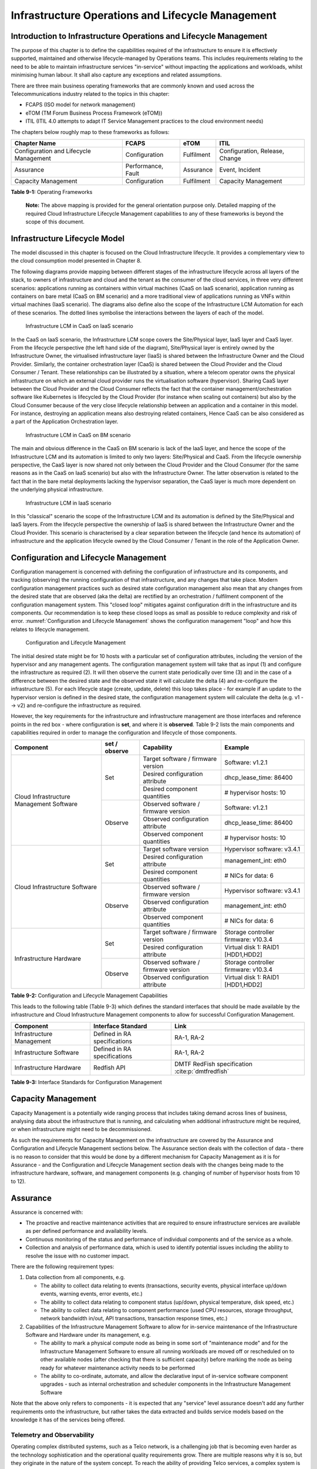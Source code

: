 Infrastructure Operations and Lifecycle Management
==================================================

Introduction to Infrastructure Operations and Lifecycle Management
------------------------------------------------------------------

The purpose of this chapter is to define the capabilities required of the infrastructure to ensure it is effectively
supported, maintained and otherwise lifecycle-managed by Operations teams. This includes requirements relating to the
need to be able to maintain infrastructure services "in-service" without impacting the applications and workloads,
whilst minimising human labour. It shall also capture any exceptions and related assumptions.

There are three main business operating frameworks that are commonly known and used across the Telecommunications
industry related to the topics in this chapter:

-  FCAPS (ISO model for network management)
-  eTOM (TM Forum Business Process Framework (eTOM))
-  ITIL (ITIL 4.0 attempts to adapt IT Service Management practices to the cloud environment needs)

The chapters below roughly map to these frameworks as follows:

====================================== ================== ========== ==============================
Chapter Name                           FCAPS              eTOM       ITIL
====================================== ================== ========== ==============================
Configuration and Lifecycle Management Configuration      Fulfilment Configuration, Release, Change
Assurance                              Performance, Fault Assurance  Event, Incident
Capacity Management                    Configuration      Fulfilment Capacity Management
====================================== ================== ========== ==============================

**Table 9-1:** Operating Frameworks

   **Note:** The above mapping is provided for the general orientation purpose only. Detailed mapping of the required
   Cloud Infrastructure Lifecycle Management capabilities to any of these frameworks is beyond the scope of this
   document.

Infrastructure Lifecycle Model
------------------------------

The model discussed in this chapter is focused on the Cloud Infrastructure lifecycle. It provides a complementary view to 
the cloud consumption model presented in Chapter 8.

The following diagrams provide mapping between different stages of the infrastructure lifecycle across all layers of the
stack, to owners of infrastructure and cloud and the tenant as the consumer of the cloud services, in three very
different scenarios: applications running as containers within virtual machines (CaaS on IaaS scenario), application
running as containers on bare metal (CaaS on BM scenario) and a more traditional view of applications running as VNFs
within virtual machines (IaaS scenario). The diagrams also define also the scope of the Infrastructure LCM Automation for each of
these scenarios. The dotted lines symbolise the interactions between the layers of each of the model.

.. figure:: ../figures/RM-Ch09-LCM-Automation-CaaS-on-IaaS.png
   :name: Infrastructure Automation in CaaS on IaaS scenario
   :alt: "Infrastructure Automation in CaaS on IaaS scenario"

   Infrastructure LCM in CaaS on IaaS scenario

In the CaaS on IaaS scenario, the Infrastructure LCM scope covers the Site/Physical layer,  IaaS layer and CaaS
layer. From the lifecycle perspective (the left hand side of the diagram), Site/Physical layer is entirely owned by the
Infrastructure Owner, the virtualised infrastructure layer (IaaS) is shared between the Infrastructure Owner and the
Cloud Provider. Similarly,  the container orchestration layer (CaaS) is shared between the Cloud Provider and the
Cloud Consumer / Tenant.   These relationships can be illustrated by a situation, where a telecom operator owns the
physical infrastructure on which an external cloud provider runs the virtualisation software (hypervisor).
Sharing CaaS layer between the Cloud Provider and the Cloud Consumer reflects the fact that the container
management/orchestration software like Kubernetes is lifecycled by the Cloud Provider (for instance when scaling out
containers) but also by the Cloud Consumer because of the very close lifecycle relationship between an application and
a container in this model. For instance, destroying an application means also destroying related containers, Hence CaaS
can be also considered as a part of the Application Orchestration layer.

.. figure:: ../figures/RM-Ch09-LCM-Automation-CNF-on-BM.png
   :name: Infrastructure Automation in CaaS on BM scenario
   :alt: "Infrastructure Automation in CaaS on BM scenario"

   Infrastructure LCM in CaaS on BM scenario

The main and obvious difference in the CaaS on BM scenario is lack of the IaaS layer, and hence the scope of the
Infrastructure LCM and its automation is limited to only two layers: Site/Physical and CaaS.  From the lifecycle ownership
perspective, the CaaS layer is now shared not only between the Cloud Provider and the Cloud Consumer (for the same
reasons as in the CaaS on IaaS scenario) but also with the Infrastructure Owner.  The latter observation is related to
the fact that in the bare metal deployments lacking the hypervisor separation, the CaaS layer is much more dependent on
the underlying physical infrastructure.

.. figure:: ../figures/RM-Ch09-LCM-Automation-VNF-on-IaaS.png
   :name: Infrastructure Automation in IaaS scenario
   :alt: "Infrastructure Automation in IaaS scenario"

   Infrastructure LCM in IaaS scenario

In this "classical" scenario the scope of the Infrastructure LCM and its automation is defined by the Site/Physical and IaaS layers.
From the lifecycle perspective the ownership of IaaS is shared between the Infrastructure Owner and the Cloud Provider.
This scenario is characterised by a clear separation between the lifecycle (and hence its automation) of infrastructure
and the application lifecycle owned by the Cloud Consumer / Tenant in the role of the Application Owner.

Configuration and Lifecycle Management
--------------------------------------

Configuration management is concerned with defining the configuration of infrastructure and its components, and tracking
(observing) the running configuration of that infrastructure, and any changes that take place. Modern configuration
management practices such as desired state configuration management also mean that any changes from the desired state
that are observed (aka the delta) are rectified by an orchestration / fulfilment component of the configuration
management system. This "closed loop" mitigates against configuration drift in the infrastructure and its components.
Our recommendation is to keep these closed loops as small as possible to reduce complexity and risk of error.
:numref:`Configuration and Lifecycle Management` shows the configuration management "loop" and how this relates to
lifecycle management.

.. figure:: ../figures/ch09_config_mgmt.png
   :name: Configuration and Lifecycle Management
   :alt: "Configuration and Lifecycle Management"

   Configuration and Lifecycle Management

The initial desired state might be for 10 hosts with a particular set of configuration attributes, including the version
of the hypervisor and any management agents. The configuration management system will take that as input (1) and
configure the infrastructure as required (2). It will then observe the current state periodically over time (3) and in
the case of a difference between the desired state and the observed state it will calculate the delta (4) and
re-configure the infrastructure (5). For each lifecycle stage (create, update, delete) this loop takes place - for
example if an update to the hypervisor version is defined in the desired state, the configuration management system will
calculate the delta (e.g. v1 --> v2) and re-configure the infrastructure as required.

However, the key requirements for the infrastructure and infrastructure management are those interfaces and reference
points in the red box - where configuration is **set**, and where it is **observed**. Table 9-2 lists the main
components and capabilities required in order to manage the configuration and lifecycle of those components.

+---------------------------------+---------------+---------------------------------+-----------------------------+
| Component                       | set / observe | Capability                      | Example                     |
+=================================+===============+=================================+=============================+
| Cloud Infrastructure Management | Set           | Target software / firmware      | Software: v1.2.1            |
| Software                        |               | version                         |                             |
|                                 |               +---------------------------------+-----------------------------+
|                                 |               | Desired configuration attribute | dhcp_lease_time: 86400      |
|                                 |               +---------------------------------+-----------------------------+
|                                 |               | Desired component quantities    | # hypervisor hosts: 10      |
|                                 +---------------+---------------------------------+-----------------------------+
|                                 | Observe       | Observed software / firmware    | Software: v1.2.1            |
|                                 |               | version                         |                             |
|                                 |               +---------------------------------+-----------------------------+
|                                 |               | Observed configuration attribute| dhcp_lease_time: 86400      |
|                                 |               +---------------------------------+-----------------------------+
|                                 |               | Observed component quantities   | # hypervisor hosts: 10      |
+---------------------------------+---------------+---------------------------------+-----------------------------+
| Cloud Infrastructure Software   | Set           | Target software version         | Hypervisor software: v3.4.1 |
|                                 |               +---------------------------------+-----------------------------+
|                                 |               | Desired configuration attribute | management_int: eth0        |
|                                 |               +---------------------------------+-----------------------------+
|                                 |               | Desired component quantities    | # NICs for data: 6          |
|                                 +---------------+---------------------------------+-----------------------------+
|                                 | Observe       | Observed software / firmware    | Hypervisor software: v3.4.1 |
|                                 |               | version                         |                             |
|                                 |               +---------------------------------+-----------------------------+
|                                 |               | Observed configuration attribute| management_int: eth0        |
|                                 |               +---------------------------------+-----------------------------+
|                                 |               | Observed component quantities   | # NICs for data: 6          |
+---------------------------------+---------------+---------------------------------+-----------------------------+
| Infrastructure Hardware         | Set           | Target software / firmware      | Storage controller firmware:|
|                                 |               | version                         | v10.3.4                     |
|                                 |               +---------------------------------+-----------------------------+
|                                 |               | Desired configuration attribute | Virtual disk 1: RAID1       |
|                                 |               |                                 | [HDD1,HDD2]                 |
|                                 +---------------+---------------------------------+-----------------------------+
|                                 | Observe       | Observed software / firmware    | Storage controller firmware:|
|                                 |               | version                         | v10.3.4                     |
|                                 |               +---------------------------------+-----------------------------+
|                                 |               | Observed configuration attribute| Virtual disk 1: RAID1       |
|                                 |               |                                 | [HDD1,HDD2]                 |
+---------------------------------+---------------+---------------------------------+-----------------------------+

**Table 9-2:** Configuration and Lifecycle Management Capabilities

This leads to the following table (Table 9-3) which defines the standard interfaces that should be made available by the
infrastructure and Cloud Infrastructure Management components to allow for successful Configuration Management.

========================= ============================ ===============================
Component                 Interface Standard           Link
========================= ============================ ===============================
Infrastructure Management Defined in RA specifications RA-1, RA-2
Infrastructure Software   Defined in RA specifications RA-1, RA-2
Infrastructure Hardware   Redfish API                  DMTF RedFish specification :cite:p:`dmtfredfish`
========================= ============================ ===============================

**Table 9-3:** Interface Standards for Configuration Management

Capacity Management
-------------------

Capacity Management is a potentially wide ranging process that includes taking demand across lines of business,
analysing data about the infrastructure that is running, and calculating when additional infrastructure might be
required, or when infrastructure might need to be decommissioned.

As such the requirements for Capacity Management on the infrastructure are covered by the Assurance and Configuration
and Lifecycle Management sections below. The Assurance section deals with the collection of data - there is no reason to
consider that this would be done by a different mechanism for Capacity Management as it is for Assurance - and the
Configuration and Lifecycle Management section deals with the changes being made to the infrastructure hardware,
software, and management components (e.g. changing of number of hypervisor hosts from 10 to 12).


Assurance
---------

Assurance is concerned with:

- The proactive and reactive maintenance activities that are required to ensure infrastructure services are available
  as per defined performance and availability levels.
- Continuous monitoring of the status and performance of individual components and of the service as a whole.
- Collection and analysis of performance data, which is used to identify potential issues including the ability to
  resolve the issue with no customer impact.

There are the following requirement types:

1. Data collection from all components, e.g.

   - The ability to collect data relating to events (transactions, security events, physical interface up/down events,
     warning events, error events, etc.)
   - The ability to collect data relating to component status (up/down, physical temperature, disk speed, etc.)
   - The ability to collect data relating to component performance (used CPU resources, storage throughput, network
     bandwidth in/out, API transactions, transaction response times, etc.)

2. Capabilities of the Infrastructure Management Software to allow for in-service maintenance of the Infrastructure
   Software and Hardware under its management, e.g.

   - The ability to mark a physical compute node as being in some sort of "maintenance mode" and for the Infrastructure
     Management Software to ensure all running workloads are moved off or rescheduled on to other available nodes
     (after checking that there is sufficient capacity) before marking the node as being ready for whatever maintenance
     activity needs to be performed
   - The ability to co-ordinate, automate, and allow the declarative input of in-service software component upgrades -
     such as internal orchestration and scheduler components in the Infrastructure Management Software

Note that the above only refers to components - it is expected that any "service" level assurance doesn't add any
further requirements onto the infrastructure, but rather takes the data extracted and builds service models based on the
knowledge it has of the services being offered.

Telemetry and Observability
~~~~~~~~~~~~~~~~~~~~~~~~~~~

Operating complex distributed systems, such as a Telco network, is a challenging job that is becoming
even harder as the technology sophistication and the operational quality requirements grow. There are multiple reasons
why it is so, but they originate in the nature of the system concept. To reach the ability of providing Telco services,
a complex system is decomposed into multiple different functional blocks, called network functions. Internal
communication between the diverse network functions of a distributed system is based on message exchange. To formalize
this communication, clearly defined interfaces are introduced, and protocols designed. Even though the architecture of
a Telco network is systematically formalized on the worldwide level, heterogeneity of services, functions, interfaces,
and protocols cannot be avoided. By adding the multi-vendor approach in implementation of Telco networks, the outcome is
a system with a remarkably high level of complexity that requires significant effort for managing and operating
it.

A large and complex ecosystem of end-user services requires a formalized approach
for achieving high reliability and scalability. The discipline which applies well-known practices of
software engineering to operations is called Site Reliability Engineering. It was conceived at Google, as a means to
overcome limitations of the common DevOps approach.

Common support system (such as, OSS – Operation Support System, BSS – Business Support System) requirements are redefined,
driven by introduction of new technologies in computing infrastructure and modern data centres with abstraction of
resources – known as virtualization and cloud computing. This brings many advantages – such as easy scaling, error
recovery, reaching a high level of operational autonomy etc., but also many new challenges in the Telecom network
management space. Those novel challenges are mostly directed towards the dynamical nature of the system, orientation
towards microservices instead of a silo approach, and huge amounts of data which have to be processed in order to
understand the internal status of the system. Hence the need of improved ways to monitor systems - observability.

Why Observability
^^^^^^^^^^^^^^^^^

Knowing the status of all services and functions at all levels in a cloud based service offering is essential to act
fast, ideally pro-actively before users notice and, most importantly, before they call the help desk.

Common approach to understand the aforementioned Telco network status in conventional non-cloud environments is referred
to as monitoring. Usually it would include metric information related to resources, such as CPU, memory, HDD, Network
I/O, but also business related technical key performance indicators (KPIs) such as number of active users, number of
registrations, etc. This monitoring data are represented as a time series, retrieved in regular intervals, usually with
granulation of 5 to 30 minutes. In addition, asynchronous messages such as alarms and notifications are exposed by the
monitored systems in order to provide information about foreseen situations. It is worth noting that metric data provide
approximation of the health of the system, while the alarms and notifications try to bring more information about the
problem. In general, they provide information about known unknowns - anticipated situations occurring at random time.
However, this would very rarely be sufficient information for understanding the problem (RCA - root cause analysis),
therefore it is necessary to retrieve more data related to the problem - logs and network signalization. Logs are
application output information to get more granular information about the code execution. Network packet captures/traces
are useful since telecommunication networks are distributed systems where components communicate utilizing various
protocols, and the communication can be examined to get details of the problem.

As the transition towards cloud environments takes place simultaneously with the introduction of DevOps mindset, the
conventional monitoring approach becomes suboptimal. Cloud environments allow greater flexibility as the microservice
architecture is embraced to bring improvements in operability, therefore the automation can be utilized to a higher
extent than ever before. Automation in telecom networks usually supposes actions based on decisions derived from system
output data (system observation). In order to derive useful decisions, data with rich context are necessary. Obviously,
the conventional monitoring approach has to be improved in order to retrieve sufficient data, not only from the wider
context, but also without delays - as soon as data are produced or available. The new, enhanced approach was introduced
as a concept of observability, borrowed from the control theory which states that it is possible to make conclusions
about a system's internal state based on external outputs.

This requires the collection of alarms and telemetry data from the physical layer (wires), the cloud infrastructure up
to the network, applications and services (virtualized network functions (VNF)) running on top of the cloud
infrastructure, typically isolated by tenants.

Long term trending data are essential for capacity planning purposes and typically collected, aggregated and kept over
the full lifespan. To keep the amount of data collected manageable, automatic data reduction algorithms are typically
used, e.g. by merging data points from the smallest intervals to more granular intervals.

The telco cloud infrastructure typically consists of one or more regional data centres, central offices, and edge sites.
These are managed from redundant central management sites, each hosted in their own data centres.

The network services and applications deployed on a Telco Cloud, and the Telco Cloud infrastructure are usually managed
by separate teams, and, thus, the monitoring solution must be capable of keeping the access to the monitoring data
isolated between tenants and Cloud Infrastructure operations. Some monitoring data from the Cloud Infrastructure layer
must selectively be available to tenant monitoring applications in order to correlate, say, the Network
Functions/Services data with the underlying cloud infrastructure data.

What to observe
^^^^^^^^^^^^^^^

Typically, when it comes to data collection, three questions arise:

1. What data to collect?
2. Where to send the data?
3. Which protocol/interface/format to use?

What data to collect
^^^^^^^^^^^^^^^^^^^^

Assessment on what data to collect should start by iterating over the physical and virtual infrastructure components:

- Network Services across sites and tenants
- Virtualized functions per site and tenant
- Individual Virtual Machines and Containers
- Virtualization infrastructure components
- Physical servers (compute) and network elements
- Tool servers with their applications (DNS, Identity Management, Zero Touch Provisioning, etc.)
- Cabling

Data categories
^^^^^^^^^^^^^^^

There are four main observability categories: metrics, events, logs and traces:

1. **Metrics** or telemetry report counters and gauge levels and can either be pulled periodically e.g. via SNMP or
   REST, or pushed as streams using gRPC, NETCONF, which receivers registered for certain sensors, or by registering as
   a publisher to a message broker. These messages must be structured in order to get parsed successfully.
2. **Events** indicate state variance beyond some specified threshold, are categorized by severity, often with a
   description of what just
   happened. Most common transport protocol is SNMP with its trap and inform messages). These messages are generated by
   network elements (physical and logical). In addition, the messages can also be generated by monitoring applications
   with statically configured thresholds or dynamically by Machine Learning (ML) algorithms - generally, they are
   describing anomalies.
3. **Logs** are a record messages generated by software for most devices (compute and network) and virtual
   applications and transported over SYSLOG and tend to come in high volumes.
4. **Traces** are end-to-end signalling messages (events) created to fulfil execution of requests on
   the distributed system services. OTHER WORDS: Traces are all action points executed in
   order to provide response to the request set to the distributed system service. Even the call
   can be thought of as a request which starts by INVITE message of the SIP protocol.

Where to send the data
^^^^^^^^^^^^^^^^^^^^^^

If the observability data have to be sent from their sources (or producers) to specific destinations (or consumers),
then this creates high degree of dependency between producers and consumers, and is extremely prone to errors,
especially in case of configuration changes. Ideally, the data producers must not be impacted with any change in the
data consumers and vice versa.
This is achieved by decoupling data producers from data consumers through the use of Brokers. The Producers always send
their data to the same endpoint - the Broker. While the Consumers register with the Broker for data that is of interest
to them and always receive their data from the Broker.

Which protocol, interface, and format to use
^^^^^^^^^^^^^^^^^^^^^^^^^^^^^^^^^^^^^^^^^^^^

While protocols and interfaces are dictated by the selection of the message broker (common data bus) system, data format
is usually customizable according to the needs of users. The concept of Schema Registry mechanism, well known in the
world of big data, is helpful here to make sure that message structures and formats are consistently used.

The Architecture
^^^^^^^^^^^^^^^^^

In geographically dispersed large cloud deployments, a given telco cloud may have several cloud infrastructure
components as well a large set of virtualized workloads (VNF/CNFs). It is important to monitor all of these workloads
and infrastructure components. Furthermore, it is even more important to be able to correlate between the metrics
provided by these entities to determine the performance and/or issues in such deployments.

The cloud deployment tends to shrink and expand based upon the customer demand. Therefore, an architecture is required
that can scale on demand and does not force a strong tie between various entities. This means, the workloads and cloud
infrastructure components that provide telemetry and performance metrics must not be burdened to discover each other.
The capacity (e.g. speed, storage) of one component must not force overrun or underrun situations that would cause
critical data to be lost or delayed to a point to render them useless.

Operators in charge of the cloud infrastructure (physical infra plus virtualization platform) require very detailed
alarms and metrics to efficiently run their platform. While they need indicators about how well or poorly individual
virtual machines and containers run, they don’t need a view inside these workloads. In fact, what and how workloads do
should not be accessible to NFVI operators. The architecture must allow for different consumers to grant or deny access
to available resources.

Multiple workloads or network services can be deployed onto one or more sites. These workloads require logical
separation so that their metrics don’t mix by accident or simply based on security and privacy requirements. This is
achieved by deploying these workloads within their own tenant space. All virtualization platforms offer such isolation
down to virtual networks per tenant.

.. _push-vs-pull:

Push vs. Pull
^^^^^^^^^^^^^

Two widely deployed models for providing telemetry data are pull and push.

Pull Model
''''''''''

Typical characteristics of a pull model are:

- The consumers are required to discover the producers of the data
- Once the producers are identified, there should be a tight relationship (synchronization) between the producer and
  consumer. This makes the systems very complex in terms of configuration and management. For example, if a producer
  moves to a different location or reboots/restarts, the consumer must re-discover the producer and bind their
  relationship again.
- Data are pulled explicitly by the consumer. The consumer must have appropriate bandwidth, compute power, and storage
  to deal with this data - example SNMP pull/walks
- A problem with Pull is that both consumers and producers have to have means for load/performance regulation in cases
  where the set of consumers overload the pull request serving capabilities of the producer.

Push Model
''''''''''

Typical characteristics of a push model are:

- Declarative definition of destination - The producers of data know explicitly where to stream/push their data
- A “well known” data broker is utilized - all consumers and producers know about it through declarative definition.
  The data broker can be a bus such as RabitMQ, Apache Kafka, Apache Pulsar
- No restrictions on the bandwidth or data storage constraints on producers or consumers. Producers produce the data and
  stream/push it to the broker and consumers pull the data from the broker. No explicit sync is required between
  producers and consumers.
- LCM (Life Cycle Management) events, such as moves, reboot/restarts, of consumers or producers have no impact on
  others.
- Producers and consumers can be added/removed at will. No impact on the system. This makes this model very flexible and
  scalable and better suited for large (or small) geographically dispersed telco clouds.
- Example of push model are gRPC, SNMP traps, syslogs

Producers, Consumers, and Message broker
^^^^^^^^^^^^^^^^^^^^^^^^^^^^^^^^^^^^^^^^

In an ideal case, observability data will be sent directly to the message broker in agreed format, so that consumers can
take and "understand“ the data without additional logic. Message brokers do not limit on the data types:

Enforcing correct message structures (carrying the data) is performed using Schema Registry concepts. Even though it is
not necessary to use a Schema Registry, it is highly recommended.

.. figure:: ../figures/RM-Ch09-Fig-Producers-Consumers.png
   :name: Producers and Consumers
   :alt: Producers and Consumers

   Producers and Consumers

.. figure:: ../figures/RM-Ch09-Fig-Broker-Service.png
   :alt: Figure 9-3: Broker Services
   :name: Broker Services

   Broker Services
   
   
Automation
----------

Infrastructure LCM Automation
~~~~~~~~~~~~~~~~~~~~~~~~~~~~~

In a typical telecom operator environment, infrastructure Life Cycle Management is highly complex and error-prone. The
environment, with its multiple vendors and products, is maintenance expensive (both in terms of time and costs) because
of the need for complex planning, testing, and the out-of-business-hours execution required to perform disruptive
maintenance (e.g., upgrades) and to mitigate outages to mission-critical applications. Processes and tooling for
infrastructure management across hybrid environments create additional complexity due to the different levels of access
to infrastructure: hands-on access to the on-premise infrastructure but only restricted access to consumable services
offered by public clouds.

Life cycle operations, such as software or hardware upgrades (including complex and risky firmware updates), typically
involve time-consuming manual research and substantive testing to ensure that an upgrade is available, required, or
needed, and does not conflict with the current versions of other components.  In a complex and at-scale Hybrid
Multi-Cloud environment, consisting of multiple on-premise and public clouds, such a manual process is ineffective and,
in many cases, impossible to execute in a controlled manner.  Hence, the need for automation.

The goals of LCM are to provide a reliable administration of a system from its provisioning, through its operational
stage, to its final retirement.

Key functions of Infrastructure LCM are:

- Hybrid, Multi-Cloud support, that is, LCM works across physical, virtual, and cloud environments, supporting
  on-premise, cloud, and distributed environments
- Complete system life cycle control (Plan/Design, Build, Provision, Operate/Manage, Retire, Recycle/Scrap)
- Enablement for automation of most system maintenance tasks

Key benefits of the Infrastructure LCM Automation are:

- Agility: standardisation of the LCM process by writing and running IaaC allows to quickly and easily develop, stage,
  and produce environments
- Operational Consistency: automation of lifecycle  results in consistently maintaining desired state, reduces the
  possibility of errors and decreases the chances of incompatibility issues within the infrastructure
- Human related Risks Mitigation: automation reduces risks related to human errors, rogue activities, and safeguards
  the institutional knowledge from leakage in case any employee leaves the organization
- Higher Efficiency: achieved by minimizing human inaccuracies and eliminating the lack of knowledge about
  infrastructure installed base and its configuration, using the CI/CD techniques adapted to infrastructure
- Cost/time Saving: engineers save up on time and cost which can be wisely invested in performing higher-value jobs;
  additional cost savings on cloud more optimal use of cloud resources using LCM Automation
 
Infrastructure LCM Automation Framework
^^^^^^^^^^^^^^^^^^^^^^^^^^^^^^^^^^^^^^^
 


Essential foundation functional blocks for Infrastructure LCM automation:
 
- Representation Model
- Repository functions
- Available Software Versions and Dependencies
- Orchestration Engine

Automated LCM uses Representation Model to:

- abstract various automation technologies
- promote evolution from automation understood as automation of human tasks to autonomous systems using intent-based,
  declarative automation, supported by evolving AI/ML technologies

Automated LCM uses Repository functions to:

- store and manage configuration data
- store and manage metrics related data such as event data,  alert data, and performance data
- maintain currency of data by the use of discovery of current versions of software modules
- track and account for all systems, assets, subscriptions (monitoring)
- provide an inventory of all virtual and physical assets
- provide a topological view of interconnected resources
- support network design function


Automated LCM uses available IAC Software Versions and Dependencies component to:

- store information about available software versions, software patches and dependency expectations
- determine the recommended version of a software item (such as firmware) and dependencies on other items in the node
  to ensure compliance and maintain the system integrity
- determine the recommended versions of foundation software running on the cluster

Automated LCM uses Orchestration Engine to:

- dynamically remediate dependencies during the change process to optimise outcome
- ensure that the system is consistent across its life cycle by maintaining it in accordance with the intent templates

LCM Automation Principles / Best Practice
^^^^^^^^^^^^^^^^^^^^^^^^^^^^^^^^^^^^^^^^^

The following principles should guide best practice in the area of the Infrastructure LCM Automation:

- Everything Codified: use explicit coding to configure files not only for initial provisioning but also as a single
  source of truth for the whole infrastructure lifecycle, to ensure consistency with the intent configuration templates
  and to eliminate configuration drift
- Version Controlled: use stringent version control for the infrastructure code to allow proper lifecycle automation
- Self-Documentation: code itself represents the updated documentation of the infrastructure, to minimise the
  documentation maintenance burden and to ensure the documentation currency
- Code Modularisation: apply to IaaC principles of the microservices architecture where the modular units of code can be
  independently deployed and lifecycled in an automated fashion
- Immutability: IT infrastructure components are required to be replaced for each deployment during the system lifecycle
  to be consistent with immutable infrastructure to avoid configuration drift and to restrict the impact of undocumented
  changes in the stack
- Automated Testing: is the key for the error-free post-deployment lifecycle processes and to eliminate lengthy manual
  testing processes
- Unified Automation: use the same Infrastructure LCM Automation templates, toolsets and procedures across different
  environments such as Dev, Test, QA and Prod, to ensure consistency of the lifecycle results and to reduce operational
  costs
- Security Automation: security of infrastructure is critical for the overall security, dictating to use consistent
  automated security procedures for the threat detection, investigation and remediation through all infrastructure
  lifecyle stages and all environments

Software Onboarding Automation and CI/CD Requirements
~~~~~~~~~~~~~~~~~~~~~~~~~~~~~~~~~~~~~~~~~~~~~~~~~~~~~

Software Onboarding Automation
^^^^^^^^^^^^^^^^^^^^^^^^^^^^^^

For software deployment, as far as Cloud Infrastructure services or workloads are concerned, automation is the core of
DevOps concept. Automation allows to eliminate manual processes, reducing human errors and speeding software
deployments. The prerequisite is to install CI/CD tools chain to:

-  Build, package, test application/software
-  Store environment's parameters and configurations
-  Automate the delivery and deployment

The CI/CD pipeline is used to deploy, test and update the Cloud Infrastructure services, and also to onboard workloads
hosted on the infrastructure. Typically, this business process consists of the following key phases:

1. Tenant Engagement and Software Evaluation:

   - In this phase the request from the tenant to host a workload on the Cloud Infrastructure platform is assessed and a
     decision made on whether to proceed with the hosting request.
   - If the Cloud infrastructure software needs to be updated or installed, an evaluation is made of the impacts
     (including to tenants) and if it is OK to proceed
   - This phase may also involve the tenant accessing a pre-staging environment to perform their own evaluation and/or
     pre-staging activities in preparation for later onboarding phases.

2. Software Packaging:

   - The main outcome of this phase is to produce the software deployable image and the deployment manifests (such as
     TOSCA blueprints or HEAT templates or Helm charts) that will define the Cloud Infrastructure service attributes.
   - The software packaging can be automated or performed by designated personnel, through self-service capabilities
     (for tenants) or by the Cloud Infrastructure Operations team.

3. Software Validation and Certification:

   - In this phase the software is deployed and tested to validate it against the service design and other Operator
     specific acceptance criteria, as required.
   - Software validation and certification should be automated using CI/CD toolsets / pipelines and Test as a Service
     (TaaS) capabilities.

4. Publish Software:

   - Tenant Workloads: After the software is certified the final onboarding process phase is for it to be published to
     the Cloud Infrastructure production catalogue from where it can be instantiated on the Cloud Infrastructure
     platform by the tenant.
   - Cloud Infrastructure software: After the software is certified, it is scheduled for deployment in concurrence with
     the user community.

All phases described above can be automated using technology specific toolsets and procedures. Hence, details of such
automation are left for the technology specific Reference Architecture and Reference Implementation specifications.

Software CI/CD Requirements
^^^^^^^^^^^^^^^^^^^^^^^^^^^

The requirements including for CI/CD for ensuring software security scans, image integrity checks, OS version checks,
etc. prior to deployment, are listed in the Table 9-4 (below). Please note that the tenant processes for application
LCM (such as updates) are out of scope. For the purpose of these requirements, CI includes Continuous Delivery, and CD
refers to Continuous Deployment.

+---------------+---------------------------------------------------+--------------------------------------------------+
| Ref #         | Description                                       | Comments/Notes                                   |
+===============+===================================================+==================================================+
| auto.cicd.001 | The CI/CD pipeline must support deployment on any | CI/CD pipelines automate CI/CD best practices    |
|               | cloud and cloud infrastructures including         | into repeatable workflows for integrating code   |
|               | different hardware accelerators.                  | and configurations into builds, testing builds   |
|               |                                                   | including validation against design and operator |
|               |                                                   | specific criteria, and delivery of the product   |
|               |                                                   | onto a runtime environment. Example of an        |
|               |                                                   | open-source cloud native CI/CD framework is the  |
|               |                                                   | Tekton project (`https://tekton.dev/ <https://te |
|               |                                                   | kton.dev/>`__)                                   |
+---------------+---------------------------------------------------+--------------------------------------------------+
| auto.cicd.002 | The CI/CD pipelines must use event-driven task    |                                                  |
|               | automation                                        |                                                  |
+---------------+---------------------------------------------------+--------------------------------------------------+
| auto.cicd.003 | The CI/CD pipelines should avoid scheduling tasks |                                                  |
+---------------+---------------------------------------------------+--------------------------------------------------+
| auto.cicd.004 | The CI/CD pipeline is triggered by a new or       | The software release cane be source code files,  |
|               | updated software release being loaded into a      | configuration files, images, manifests.          |
|               | repository                                        | Operators may support a single or multiple       |
|               |                                                   | repositories and may, thus, specify which        |
|               |                                                   | repository is to be used for these release. An   |
|               |                                                   | example, of an open source repository is the     |
|               |                                                   | CNCF Harbor (`https://goharbor.io/ <https://goha |
|               |                                                   | rbor.io/>`__)                                    |
+---------------+---------------------------------------------------+--------------------------------------------------+
| auto.cicd.005 | The CI pipeline must scan source code and         |                                                  |
|               | manifests to validate for compliance with design  |                                                  |
|               | and coding best practices.                        |                                                  |
+---------------+---------------------------------------------------+--------------------------------------------------+
| auto.cicd.006 | The CI pipeline must support build and packaging  |                                                  |
|               | of images and deployment manifests from source    |                                                  |
|               | code and configuration files.                     |                                                  |
+---------------+---------------------------------------------------+--------------------------------------------------+
| auto.cicd.007 | The CI pipeline must scan images and manifests to | See section 7.10 (                               |
|               | validate for compliance with security             | :ref:`chapters/chapter07:consolidated            |
|               | requirements.                                     | security requirements`). Examples of such        |
|               |                                                   | security requirements include only ingesting     |
|               |                                                   | images, source code, configuration files, etc.   |
|               |                                                   | only form trusted sources.                       |
+---------------+---------------------------------------------------+--------------------------------------------------+
| auto.cicd.008 | The CI pipeline must validate images and          | Example, different tests                         |
|               | manifests                                         |                                                  |
+---------------+---------------------------------------------------+--------------------------------------------------+
| auto.cicd.009 | The CI pipeline must validate with all hardware   |                                                  |
|               | offload permutations and without hardware offload |                                                  |
+---------------+---------------------------------------------------+--------------------------------------------------+
| auto.cicd.010 | The CI pipeline must promote validated images and | Example, promote from a development repository   |
|               | manifests to be deployable.                       | to a production repository                       |
+---------------+---------------------------------------------------+--------------------------------------------------+
| auto.cicd.011 | The CD pipeline must verify and validate the      | Example, RBAC, request is within quota limits,   |
|               | tenant request                                    | affinity/anti-affinity, …                        |
+---------------+---------------------------------------------------+--------------------------------------------------+
| auto.cicd.012 | The CD pipeline after all validations must turn   |                                                  |
|               | over control to orchestration of the software     |                                                  |
+---------------+---------------------------------------------------+--------------------------------------------------+
| auto.cicd.013 | The CD pipeline must be able to deploy into       |                                                  |
|               | Development, Test and Production environments     |                                                  |
+---------------+---------------------------------------------------+--------------------------------------------------+
| auto.cicd.014 | The CD pipeline must be able to automatically     |                                                  |
|               | promote software from Development to Test and     |                                                  |
|               | Production environments                           |                                                  |
+---------------+---------------------------------------------------+--------------------------------------------------+
| auto.cicd.015 | The CI pipeline must run all relevant Reference   |                                                  |
|               | Conformance test suites                           |                                                  |
+---------------+---------------------------------------------------+--------------------------------------------------+
| auto.cicd.016 | The CD pipeline must run all relevant Reference   |                                                  |
|               | Conformance test suites                           |                                                  |
+---------------+---------------------------------------------------+--------------------------------------------------+

**Table 9-4:** Automation CI/CD

CI/CD Design Requirements
^^^^^^^^^^^^^^^^^^^^^^^^^

A couple of CI/CD pipeline properties and rules must be agreed between the
different actors to allow smoothly deploy and test the cloud infrastructures
and the hosted network functions whatever if the jobs operate open-source or
proprietary software. They all prevent that specific deployment or testing
operations force a particular CI/CD design or even worse ask to deploy a full
dedicated CI/CD toolchain for a particular network service.

At first glance, the deployment and test job must not basically ask for a
specific CI/CD tools such as `Jenkins <https://www.jenkins.io/>`__ or
`Gitlab CI/CD <https://docs.gitlab.com/ee/ci/>`__. But they are many other
ways where deployment and test jobs can constraint the end users from the
build servers to the artefact management. Any manual operation is discouraged
whatever it's about the deployment or the test resources.

The following requirements also aims at deploying smoothly and easily all CI/CD
toolchains via simple playbooks as targeted by the Reference Conformance
suites currently leveraging `XtestingCI <https://galaxy.ansible.com/collivier/xtesting>`__.

+-----------------+---------------------------------------------------+------------------------------------------------+
| Ref #           | Description                                       | Comments/Notes                                 |
+=================+===================================================+================================================+
| design.cicd.001 | The pipeline must allow chaining of independent   | For example, all deployment and test           |
|                 | CI/CD jobs                                        | operations from baremetal to Kubernetes,       |
|                 |                                                   | OpenStack, to the network services             |
+-----------------+---------------------------------------------------+------------------------------------------------+
| design.cicd.002 | The pipeline jobs should be modular               | This allows execution of jobs independently of |
|                 |                                                   | others, for example, start with an existing    |
|                 |                                                   | OpenStack deployment                           |
+-----------------+---------------------------------------------------+------------------------------------------------+
| design.cicd.003 | The pipeline must decouple the deployment and the |                                                |
|                 | test steps                                        |                                                |
+-----------------+---------------------------------------------------+------------------------------------------------+
| design.cicd.004 | The pipeline should leverage the job artefacts    |                                                |
|                 | specified by the operator provided CI/CD tools    |                                                |
+-----------------+---------------------------------------------------+------------------------------------------------+
| design.cicd.005 | The pipeline must execute all relevant Reference  |                                                |
|                 | Conformance suites without modification           |                                                |
+-----------------+---------------------------------------------------+------------------------------------------------+
| design.cicd.006 | Software vendors/providers must utilise operator  |                                                |
|                 | provided CI/CD tools                              |                                                |
+-----------------+---------------------------------------------------+------------------------------------------------+
| design.cicd.007 | All jobs must be packaged as containers           |                                                |
+-----------------+---------------------------------------------------+------------------------------------------------+
| design.cicd.008 | All jobs must leverage a common execution to      |                                                |
|                 | allow templating all deployment and test steps    |                                                |
+-----------------+---------------------------------------------------+------------------------------------------------+
| design.cicd.009 | The deployment jobs must publish all outputs as   | For example, OpenStack RC, kubeconfig, yaml,   |
|                 | artefacts in a specified format                   | etc. Anuket shall specify formats in RC        |
+-----------------+---------------------------------------------------+------------------------------------------------+
| design.cicd.010 | The test jobs must pull all inputs as artefacts   | For example, OpenStack RC, kubeconfig, yaml,   |
|                 | in a specified format                             | etc. Anuket shall specify formats in RC        |
+-----------------+---------------------------------------------------+------------------------------------------------+
| design.cicd.011 | The test jobs must conform with the Reference     |                                                |
|                 | Conformance test case integration requirements    |                                                |
+-----------------+---------------------------------------------------+------------------------------------------------+

**Table 9-5:** CI/CD Design

Tenant Creation Automation
~~~~~~~~~~~~~~~~~~~~~~~~~~

Pre-tenant Creation Requirements
^^^^^^^^^^^^^^^^^^^^^^^^^^^^^^^^

Topics include:

1. Tenant Approval -- use, capacity, data centres, etc.

   - Validate that the Tenant's (see :ref:`common/glossary:operational and administrative terminology`) planned use
     meets the Operators Cloud Use policies
   - Validate that the capacity available within the requests cloud site(s) can satisfy the Tenant requested quota for
     vCPU, RAM, Disk, Network Bandwidth
   - Validate that the Cloud Infrastructure can meet Tenant's performance requirements (e.g. I/O, latency, jitter, etc.)
   - Validate that the Cloud Infrastructure can meet Tenant's resilience requirements

2. For environments that support :ref:`chapters/chapter04:profiles and workload flavours`:

   - Verify that any requested private flavours have been created
   - Verify that the metadata for these private flavours have been created
   - Verify that the tenant has permissions to use the requested private flavours
   - Validate that host aggregates are available for specified flavours (public and private)
   - Verify that the metadata matches for the requested new flavours and host aggregates

3. Tenant Networks

   - Verify that the networks requested by the tenant exist
   - Verify that the security policies are correctly configured to only approved ingress and egress

4. Tenant Admin, Tenant Member and other Tenant Role approvals for user by role

   - Add all Tenant Members and configure their assigned roles in the Enterprise Identity and Access management system
     (e.g., LDAP)
   - Verify that these roles have been created for the Tenant

5. Tenant Images and manifests approvals

   - Verify and Validate Tenant Images and manifests: virus scan, correct OS version and patch, etc. (Please note that
     Tenants may also add other images or replace existing images after their environments are created and will also be
     subjected to image security measures.)

6. Create, Verify and Validate Tenant

   - Create Tenant
   - Using a proto- or Tenant provided HEAT-template/Helm-chart for a NF and perform sanity test (e.g., using scripts
     test creation of VM/container, ping test, etc.)

